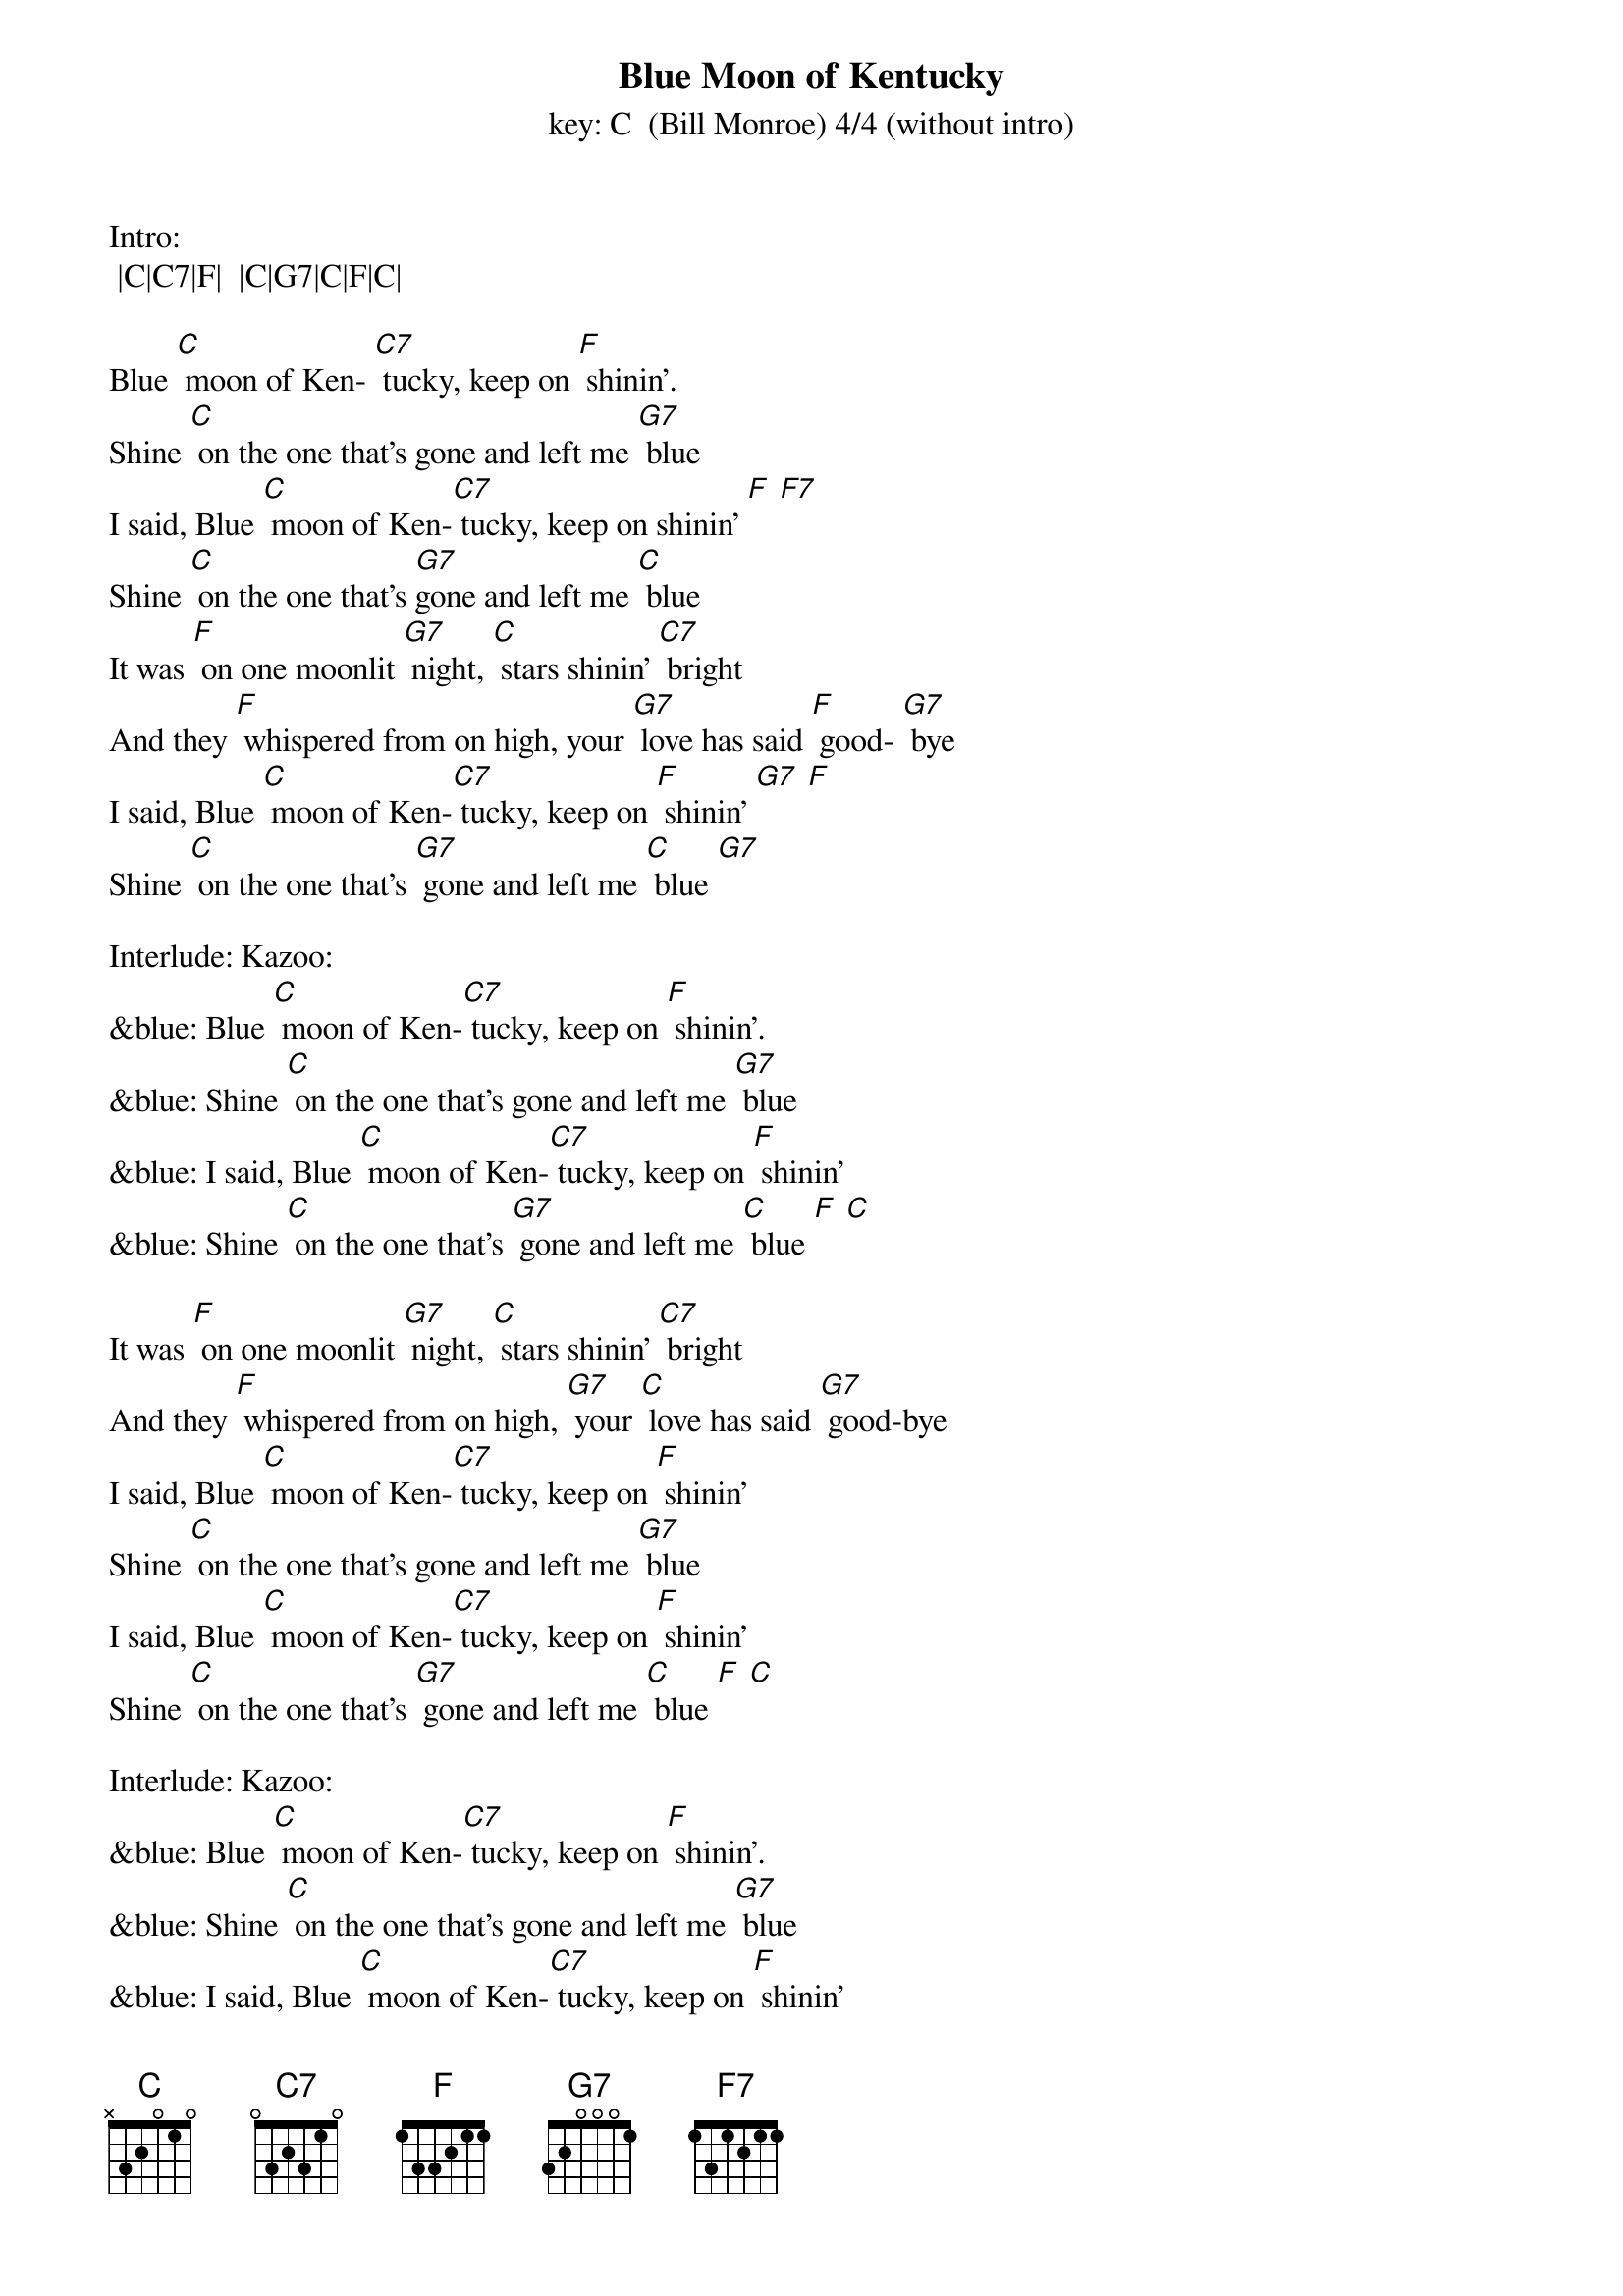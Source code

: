 {t: Blue Moon of Kentucky}
{st: key: C  (Bill Monroe) 4/4 (without intro) }

Intro:
 |C|C7|F|  |C|G7|C|F|C|

Blue [C] moon of Ken- [C7] tucky, keep on [F] shinin’.
Shine [C] on the one that's gone and left me [G7] blue
I said, Blue [C] moon of Ken-[C7] tucky, keep on shinin’ [F] [F7]
Shine [C] on the one that's [G7]gone and left me [C] blue
It was [F] on one moonlit [G7] night, [C] stars shinin’ [C7] bright
And they [F] whispered from on high, your [G7] love has said [F] good- [G7] bye
I said, Blue [C] moon of Ken-[C7] tucky, keep on [F] shinin’ [G7] [F]
Shine [C] on the one that's [G7] gone and left me [C] blue [G7]

Interlude: Kazoo:
&blue: Blue [C] moon of Ken-[C7] tucky, keep on [F] shinin’.
&blue: Shine [C] on the one that's gone and left me [G7] blue
&blue: I said, Blue [C] moon of Ken-[C7] tucky, keep on [F] shinin’
&blue: Shine [C] on the one that's [G7] gone and left me [C] blue [F] [C]

It was [F] on one moonlit [G7] night, [C] stars shinin’ [C7] bright
And they [F] whispered from on high, [G7] your [C] love has said [G7] good-bye
I said, Blue [C] moon of Ken-[C7] tucky, keep on [F] shinin’
Shine [C] on the one that's gone and left me [G7] blue
I said, Blue [C] moon of Ken-[C7] tucky, keep on [F] shinin’
Shine [C] on the one that's [G7] gone and left me [C] blue [F] [C]

Interlude: Kazoo:
&blue: Blue [C] moon of Ken-[C7] tucky, keep on [F] shinin’.
&blue: Shine [C] on the one that's gone and left me [G7] blue
&blue: I said, Blue [C] moon of Ken-[C7] tucky, keep on [F] shinin’
&blue: Shine [C] on the one that's [G7] gone and left me [C] blue [F] [C]

It was [F] on one moonlit [G7] night, [C] stars shinin’ [C7] bright
And they [F] whispered from on high, [G7] your [C] love has said [G7] good-bye
I said, Blue [C] moon of Ken-[C7] tucky, keep on [F] shinin’
Shine [C] on the one that's gone and left me [G7] blue
I said, Blue [C] moon of Ken-[C7] tucky, keep on [F] shinin’
Shine [C] on the one that's [G7] gone and left me [C] blue [F] [C]

